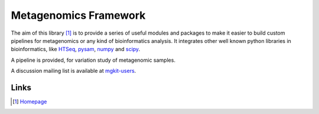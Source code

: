Metagenomics Framework
======================

The aim of this library [#]_ is to provide a series of useful modules and packages to make it easier to build custom pipelines for metagenomics or any kind of bioinformatics analysis. It integrates other well known python libraries in bioinformatics, like `HTSeq <http://www-huber.embl.de/users/anders/HTSeq/>`_, `pysam <https://code.google.com/p/pysam/>`_, `numpy <http://www.numpy.org>`_ and `scipy <http://www.scipy.org>`_.

A pipeline is provided, for variation study of metagenomic samples.

A discussion mailing list is available at `mgkit-users <https://groups.google.com/forum/#!forum/mgkit-users>`_.

Links
-----

.. [#] `Homepage <https://bitbucket.org/frubino/mgkit>`_
